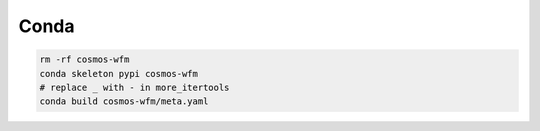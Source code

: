 Conda
======

.. code-block:: bash

    rm -rf cosmos-wfm
    conda skeleton pypi cosmos-wfm
    # replace _ with - in more_itertools
    conda build cosmos-wfm/meta.yaml